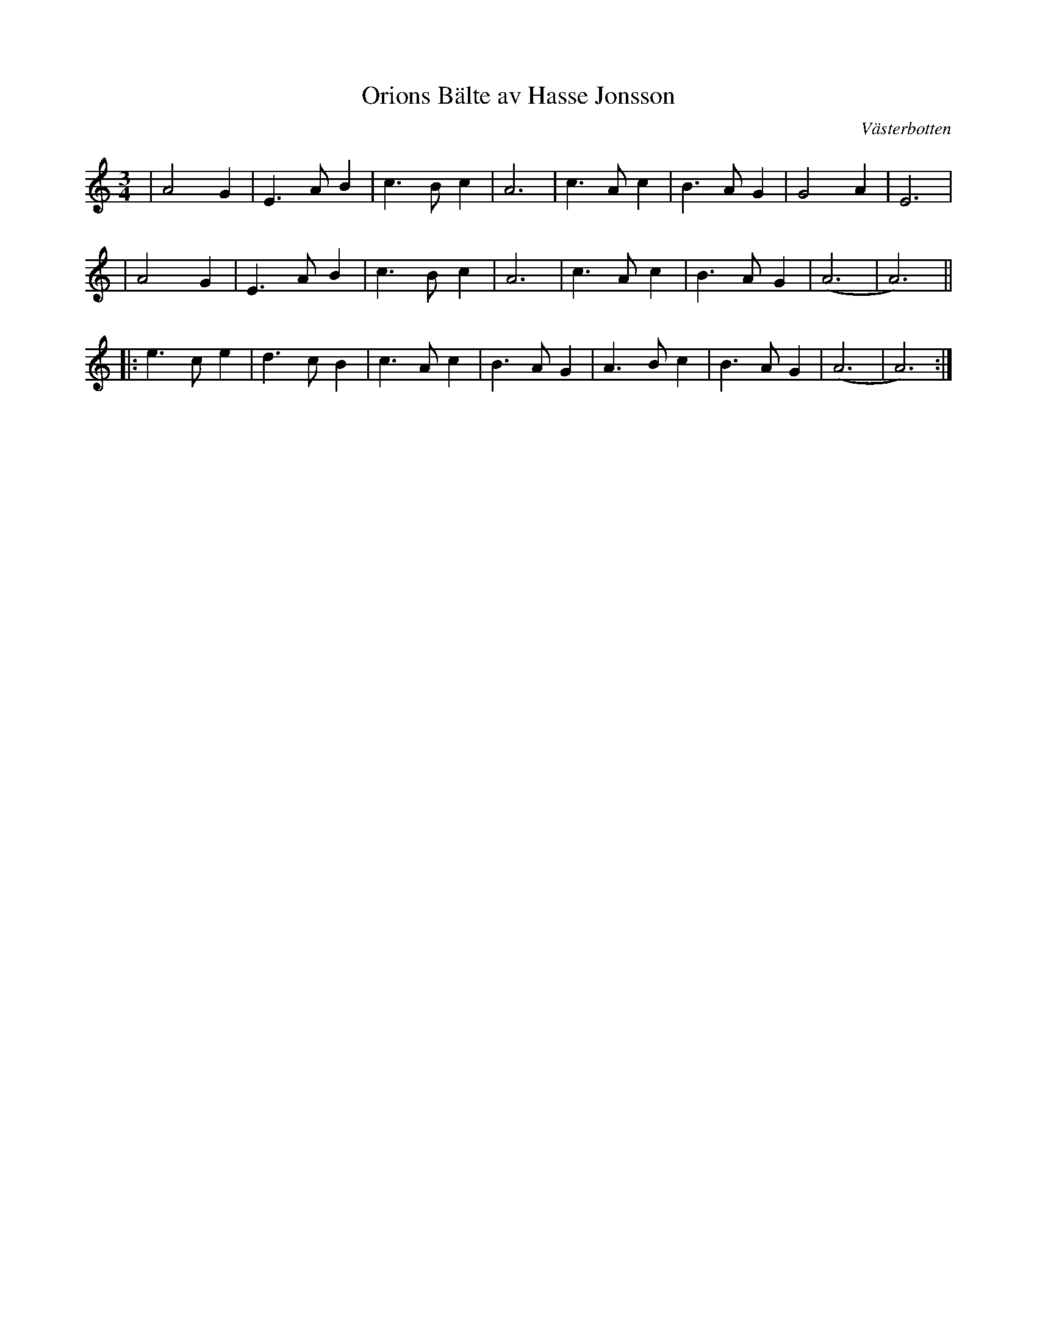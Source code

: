 %%abc-charset utf-8

X:1
T:Orions Bälte av Hasse Jonsson
O:Västerbotten
Z:Anton Teljebäck
M:3/4
L:1/4
K:Am
| A2 G | E>A B | c>B c | A3 | c>A c | B>A G | G2 A | E3 |
| A2 G | E>A B | c>B c | A3 | c>A c | B>A G |(A3 | A3) ||
|: e>c e | d>c B | c>A c | B>A G | A>B c | B>A G | (A3 | A3) :|

